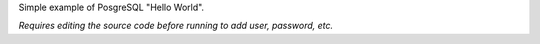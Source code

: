 
Simple example of PosgreSQL "Hello World".

*Requires editing the source code before running to add user, password, etc.*
